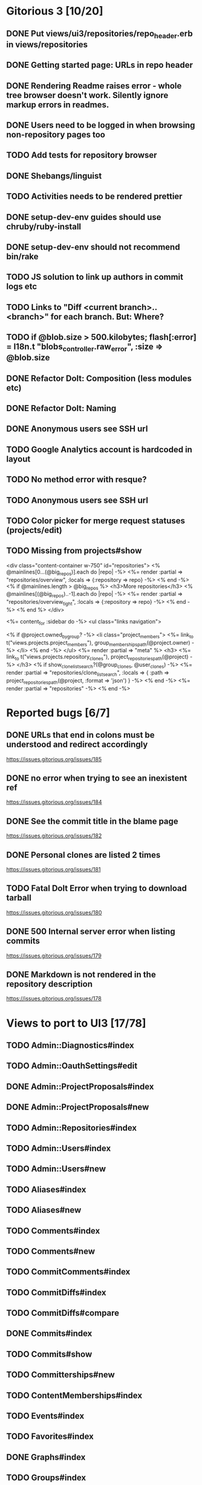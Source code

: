 * Gitorious 3 [10/20]
** DONE Put views/ui3/repositories/repo_header.erb in views/repositories
** DONE Getting started page: URLs in repo header
** DONE Rendering Readme raises error - whole tree browser doesn't work. Silently ignore markup errors in readmes.
** DONE Users need to be logged in when browsing non-repository pages too
** TODO Add tests for repository browser
** DONE Shebangs/linguist
** TODO Activities needs to be rendered prettier
** DONE setup-dev-env guides should use chruby/ruby-install
** DONE setup-dev-env should not recommend bin/rake
** TODO JS solution to link up authors in commit logs etc
** TODO Links to "Diff <current branch>..<branch>" for each branch. But: Where?
** TODO if @blob.size > 500.kilobytes; flash[:error] = I18n.t "blobs_controller.raw_error", :size => @blob.size
** DONE Refactor Dolt: Composition (less modules etc)
** DONE Refactor Dolt: Naming
** DONE Anonymous users see SSH url
** TODO Google Analytics account is hardcoded in layout
** TODO No method error with resque?
** TODO Anonymous users see SSH url
** TODO Color picker for merge request statuses (projects/edit)
** TODO Missing from projects#show

<div class="content-container w-750" id="repositories">
  <% @mainlines[0...(@big_repos)].each do |repo| -%>
    <%= render :partial => "repositories/overview", :locals => {:repository => repo} -%>
  <% end -%>
  <% if @mainlines.length > @big_repos %>
    <h3>More repositories</h3>
    <% @mainlines[(@big_repos)..-1].each do |repo| -%>
      <%= render :partial => "repositories/overview_tight", :locals => {:repository => repo} -%>
    <% end -%>
  <% end %>
</div>


<%= content_for :sidebar do -%>
  <ul class="links navigation">

    <% if @project.owned_by_group? -%>
      <li class="project_members">
        <%= link_to t("views.projects.project_members"),
            group_memberships_path(@project.owner) -%>
      </li>
    <% end -%>
  </ul>
  <%= render :partial => "meta" %>
  <h3>
    <%= link_to t("views.projects.repository_clones"),
        project_repositories_path(@project) -%>
  </h3>
  <% if show_clone_list_search?(@group_clones, @user_clones) -%>
    <%= render :partial => "repositories/clone_list_search", :locals => {
          :path => project_repositories_path(@project, :format => 'json')
        } -%>
  <% end -%>
  <%= render :partial => "repositories" -%>
<% end -%>
* Reported bugs [6/7]
** DONE URLs that end in colons must be understood and redirect accordingly
https://issues.gitorious.org/issues/185
** DONE no error when trying to see an inexistent ref
https://issues.gitorious.org/issues/184
** DONE See the commit title in the blame page
https://issues.gitorious.org/issues/182
** DONE Personal clones are listed 2 times
https://issues.gitorious.org/issues/181
** TODO Fatal Dolt Error when trying to download tarball
https://issues.gitorious.org/issues/180
** DONE 500 Internal server error when listing commits
https://issues.gitorious.org/issues/179
** DONE Markdown is not rendered in the repository description
https://issues.gitorious.org/issues/178
* Views to port to UI3 [17/78]
** TODO Admin::Diagnostics#index
** TODO Admin::OauthSettings#edit
** DONE Admin::ProjectProposals#index
** DONE Admin::ProjectProposals#new
** TODO Admin::Repositories#index
** TODO Admin::Users#index
** TODO Admin::Users#new
** TODO Aliases#index
** TODO Aliases#new
** TODO Comments#index
** TODO Comments#new
** TODO CommitComments#index
** TODO CommitDiffs#index
** TODO CommitDiffs#compare
** DONE Commits#index
** TODO Commits#show
** TODO Committerships#new
** TODO ContentMemberships#index
** TODO Events#index
** TODO Favorites#index
** DONE Graphs#index
** TODO Groups#index
** TODO Groups#new
** TODO Groups#show
** TODO Keys#index
** TODO Keys#new
** TODO Keys#show
** TODO Licenses#edit
** TODO Licenses#show
** TODO Memberships#edit
** TODO Memberships#index
** TODO Memberships#new
** TODO MergeRequests#edit
** TODO MergeRequests#index
** TODO MergeRequests#legacy
** TODO MergeRequests#new
** TODO MergeRequests#show
** TODO MergeRequestVersions#show
** TODO Messages#index
** TODO Messages#new
** TODO Messages#sent
** TODO Messages#show
** TODO OpenIdUsers#new
** TODO Pages#edit
** TODO Pages#git_access
** TODO Pages#history
** TODO Pages#index
** TODO Pages#no_page
** TODO Pages#show
** DONE PasswordResets#new
** DONE PasswordResets#reset
** TODO Passwords#edit
** TODO ProjectMemberships#index
** DONE ProjectOwnerships#edit
** DONE ProjectCommunity#index
** DONE Projects#edit
** TODO Projects#edit_slug
** TODO Projects#index
** DONE Projects#new
** DONE Projects#show
** TODO Repositories#index
** TODO Searches#show
** DONE Sessions#new
** DONE Site#about
** DONE Site#contact
** TODO Site#dashboard
** DONE Site#faq
** TODO Site#index
** TODO Site#public_index
** TODO SiteWikiPages#edit
** TODO SiteWikiPages#git_access
** TODO SiteWikiPages#history
** TODO SiteWikiPages#index
** TODO SiteWikiPages#show
** DONE UserActivations#show
** TODO Users#edit
** DONE Users#new
** TODO Users#show
